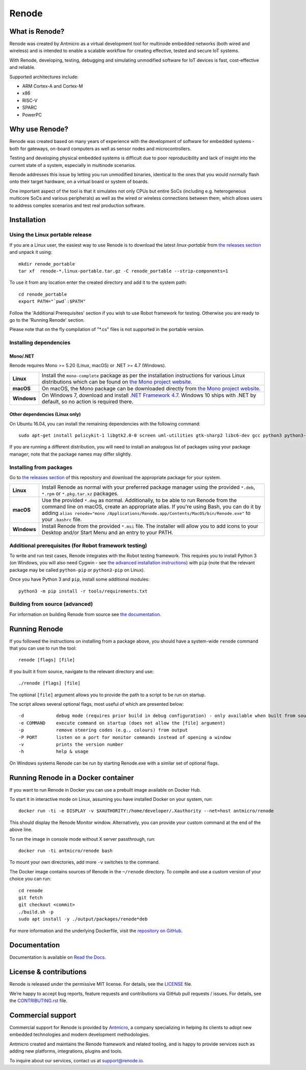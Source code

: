 Renode
======

What is Renode?
---------------

Renode was created by Antmicro as a virtual development tool for multinode embedded networks (both wired and wireless) and is intended to enable a scalable workflow for creating effective, tested and secure IoT systems.

With Renode, developing, testing, debugging and simulating unmodified software for IoT devices is fast, cost-effective and reliable.

Supported architectures include:

* ARM Cortex-A and Cortex-M
* x86
* RISC-V
* SPARC
* PowerPC

Why use Renode?
---------------

Renode was created based on many years of experience with the development of software for embedded systems - both for gateways, on-board computers as well as sensor nodes and microcontrollers.

Testing and developing physical embedded systems is difficult due to poor reproducibility and lack of insight into the current state of a system, especially in multinode scenarios.

Renode addresses this issue by letting you run unmodified binaries, identical to the ones that you would normally flash onto their target hardware, on a virtual board or system of boards.

One important aspect of the tool is that it simulates not only CPUs but entire SoCs (including e.g. heterogeneous multicore SoCs and various peripherals) as well as the wired or wireless connections between them, which allows users to address complex scenarios and test real production software.

Installation
------------

Using the Linux portable release
++++++++++++++++++++++++++++++++

If you are a Linux user, the easiest way to use Renode is to download the latest `linux-portable` from `the releases section <https://github.com/renode/renode/releases/latest>`_ and unpack it using::

   mkdir renode_portable
   tar xf  renode-*.linux-portable.tar.gz -C renode_portable --strip-components=1

To use it from any location enter the created directory and add it to the system path::

   cd renode_portable
   export PATH="`pwd`:$PATH"

Follow the 'Additional Prerequisites' section if you wish to use Robot framework for testing.
Otherwise you are ready to go to the 'Running Renode' section.

Please note that on the fly compilation of "*.cs" files is not supported in the portable version.

Installing dependencies
+++++++++++++++++++++++

Mono/.NET
~~~~~~~~~

Renode requires Mono >= 5.20 (Linux, macOS) or .NET >= 4.7 (Windows).

.. csv-table::
   :delim: |

   **Linux** | Install the ``mono-complete`` package as per the installation instructions for various Linux distributions which can be found on `the Mono project website <https://www.mono-project.com/download/stable/#download-lin>`_.
   **macOS** | On macOS, the Mono package can be downloaded directly from `the Mono project website <https://download.mono-project.com/archive/mdk-latest-stable.pkg>`_.
   **Windows** | On Windows 7, download and install `.NET Framework 4.7 <https://www.microsoft.com/net/download/dotnet-framework-runtime>`_. Windows 10 ships with .NET by default, so no action is required there.

Other dependencies (Linux only)
~~~~~~~~~~~~~~~~~~~~~~~~~~~~~~~

On Ubuntu 16.04, you can install the remaining dependencies with the following command::

   sudo apt-get install policykit-1 libgtk2.0-0 screen uml-utilities gtk-sharp2 libc6-dev gcc python3 python3-pip libzmq5

If you are running a different distribution, you will need to install an analogous list of packages using your package manager; note that the package names may differ slightly.

Installing from packages
++++++++++++++++++++++++

Go to `the releases section <https://github.com/renode/renode/releases/latest>`_ of this repository and download the appropriate package for your system.

.. csv-table::
   :delim: |

   **Linux** | Install Renode as normal with your preferred package manager using the provided ``*.deb``, ``*.rpm`` or ``*.pkg.tar.xz`` packages.
   **macOS** | Use the provided ``*.dmg`` as normal. Additionally, to be able to run Renode from the command line on macOS, create an appropriate alias. If you're using Bash, you can do it by adding ``alias renode="mono /Applications/Renode.app/Contents/MacOS/bin/Renode.exe"`` to your ``.bashrc`` file.
   **Windows** | Install Renode from the provided ``*.msi`` file. The installer will allow you to add icons to your Desktop and/or Start Menu and an entry to your PATH.

Additional prerequisites (for Robot framework testing)
++++++++++++++++++++++++++++++++++++++++++++++++++++++

To write and run test cases, Renode integrates with the Robot testing framework.
This requires you to install Python 3 (on Windows, you will also need Cygwin - see `the advanced installation instructions <https://renode.readthedocs.io/en/latest/advanced/building_from_sources.html#windows>`_) with ``pip`` (note that the relevant package may be called ``python-pip`` or ``python3-pip`` on Linux).

Once you have Python 3 and ``pip``, install some additional modules::

    python3 -m pip install -r tools/requirements.txt

Building from source (advanced)
+++++++++++++++++++++++++++++++

For information on building Renode from source see `the documentation <https://renode.readthedocs.io/en/latest/advanced/building_from_sources.html>`_.

Running Renode
--------------

If you followed the instructions on installing from a package above, you should have a system-wide ``renode`` command that you can use to run the tool::

   renode [flags] [file]

If you built it from source, navigate to the relevant directory and use::

   ./renode [flags] [file]

The optional ``[file]`` argument allows you to provide the path to a script to be run on startup.

The script allows several optional flags, most useful of which are presented below::

   -d            debug mode (requires prior build in debug configuration) - only available when built from source
   -e COMMAND    execute command on startup (does not allow the [file] argument)
   -p            remove steering codes (e.g., colours) from output
   -P PORT       listen on a port for monitor commands instead of opening a window
   -v            prints the version number
   -h            help & usage

On Windows systems Renode can be run by starting Renode.exe with a similar set of optional flags.

Running Renode in a Docker container
------------------------------------

If you want to run Renode in Docker you can use a prebuilt image available on Docker Hub.

To start it in interactive mode on Linux, assuming you have installed Docker on your system, run::

   docker run -ti -e DISPLAY -v $XAUTHORITY:/home/developer/.Xauthority --net=host antmicro/renode

This should display the Renode Monitor window.
Alternatively, you can provide your custom command at the end of the above line.

To run the image in console mode without X server passthrough, run::

   docker run -ti antmicro/renode bash

To mount your own directories, add more ``-v`` switches to the command.

The Docker image contains sources of Renode in the ``~/renode`` directory.
To compile and use a custom version of your choice you can run::

   cd renode
   git fetch
   git checkout <commit>
   ./build.sh -p
   sudo apt install -y ./output/packages/renode*deb

For more information and the underlying Dockerfile, visit the `repository on GitHub <https://github.com/renode/renode-docker>`_.

Documentation
-------------

Documentation is available on `Read the Docs <https://renode.readthedocs.io>`_.

License & contributions
-----------------------

Renode is released under the permissive MIT license.
For details, see the `<LICENSE>`_ file.

We’re happy to accept bug reports, feature requests and contributions via GitHub pull requests / issues.
For details, see the `<CONTRIBUTING.rst>`_ file.

Commercial support
------------------

Commercial support for Renode is provided by `Antmicro <https://antmicro.com>`_, a company specializing in helping its clients to adopt new embedded technologies and modern development methodologies.

Antmicro created and maintains the Renode framework and related tooling, and is happy to provide services such as adding new platforms, integrations, plugins and tools.

To inquire about our services, contact us at support@renode.io.

